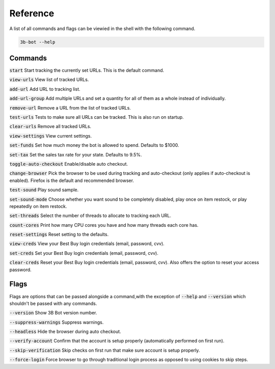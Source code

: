 Reference
=========

A list of all commands and flags can be viewied in the shell with the following command.

.. code-block:: bash

    3b-bot --help

Commands
--------

:code:`start`  Start tracking the currently set URLs. This is the default command.

:code:`view-urls` View list of tracked URLs.

:code:`add-url` Add URL to tracking list.

:code:`add-url-group` Add multiple URLs and set a quantity for all of them as a whole instead of individually.

:code:`remove-url` Remove a URL from the list of tracked URLs.

:code:`test-urls` Tests to make sure all URLs can be tracked. This is also run on startup.

:code:`clear-urls` Remove all tracked URLs.

:code:`view-settings` View current settings.

:code:`set-funds` Set how much money the bot is allowed to spend. Defaults to $1000.

:code:`set-tax` Set the sales tax rate for your state. Defaults to 9.5%.

:code:`toggle-auto-checkout` Enable/disable auto checkout.

:code:`change-browser` Pick the browser to be used during tracking and auto-checkout (only applies if auto-checkout is enabled). Firefox is the default and
recommended browser.

:code:`test-sound` Play sound sample.

:code:`set-sound-mode` Choose whether you want sound to be completely disabled, play once on item restock, or play repeatedly on item restock.

:code:`set-threads` Select the number of threads to allocate to tracking each URL.

:code:`count-cores` Print how many CPU cores you have and how many threads each core has.

:code:`reset-settings` Reset setting to the defaults.

:code:`view-creds` View your Best Buy login credentials (email, password, cvv).

:code:`set-creds` Set your Best Buy login credentials (email, password, cvv).

:code:`clear-creds` Reset your Best Buy login credentials (email, password, cvv). Also offers the option to reset your access password.

Flags
-----

Flags are options that can be passed alongside a command,with the exception of :code:`--help` and :code:`--version` which shouldn't be passed with any commands.

:code:`--version` Show 3B Bot version number.

:code:`--suppress-warnings` Suppress warnings.

:code:`--headless` Hide the browser during auto checkout.

:code:`--verify-account` Confirm that the account is setup properly (automatically performed on first run).

:code:`--skip-verification` Skip checks on first run that make sure account is setup properly.

:code:`--force-login` Force browser to go through traditional login process as opposed to using cookies to skip steps.
